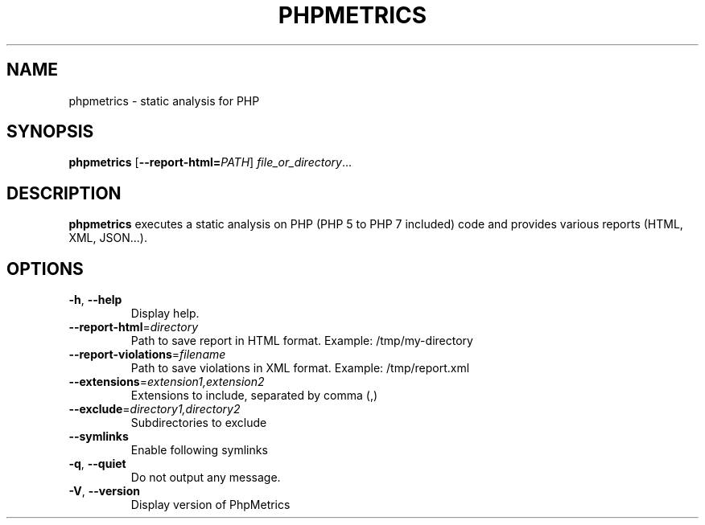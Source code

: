 .TH PHPMETRICS 1
.SH NAME
phpmetrics \- static analysis for PHP
.SH SYNOPSIS
.B phpmetrics
[\fB\-\-report\-html=\fR\fIPATH\fR]
.IR file_or_directory ...
.SH DESCRIPTION
.B phpmetrics
executes a static analysis on PHP (PHP 5 to PHP 7 included) code and provides various reports (HTML, XML, JSON...).
.SH OPTIONS
.TP
.BR \-h ", " \-\-help\fI
Display help.
.TP
.BR \-\-report-html =\fIdirectory
Path to save report in HTML format. Example: /tmp/my-directory
.TP
.BR \-\-report-violations =\fIfilename
Path to save violations in XML format. Example: /tmp/report.xml
.TP
.BR \-\-extensions =\fIextension1,extension2
Extensions to include, separated by comma (,)
.TP
.BR \-\-exclude =\fIdirectory1,directory2
Subdirectories to exclude
.TP
.BR \-\-symlinks
Enable following symlinks
.TP
.BR \-q ", " \-\-quiet\fI
Do not output any message.
.TP
.BR \-V ", " \-\-version\fI
Display version of PhpMetrics
